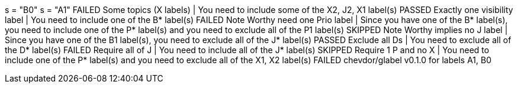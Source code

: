 s = "B0"
s = "A1"
        FAILED  Some topics (X labels) | You need to include some of the X2, J2, X1 label(s)
        PASSED  Exactly one visibility label | You need to include one of the B* label(s)
        FAILED  Note Worthy need one Prio label | Since you have one of the B* label(s), you need to include one of the P* label(s) and you need to exclude all of the P1 label(s)
        SKIPPED Note Worthy implies no J label | Since you have one of the B1 label(s), you need to exclude all of the J* label(s)
        PASSED  Exclude all Ds | You need to exclude all of the D* label(s)
        FAILED  Require all of J | You need to include all of the J* label(s)
        SKIPPED Require 1 P and no X | You need to include one of the P* label(s) and you need to exclude all of the X1, X2 label(s)
FAILED  chevdor/glabel v0.1.0 for labels A1, B0
